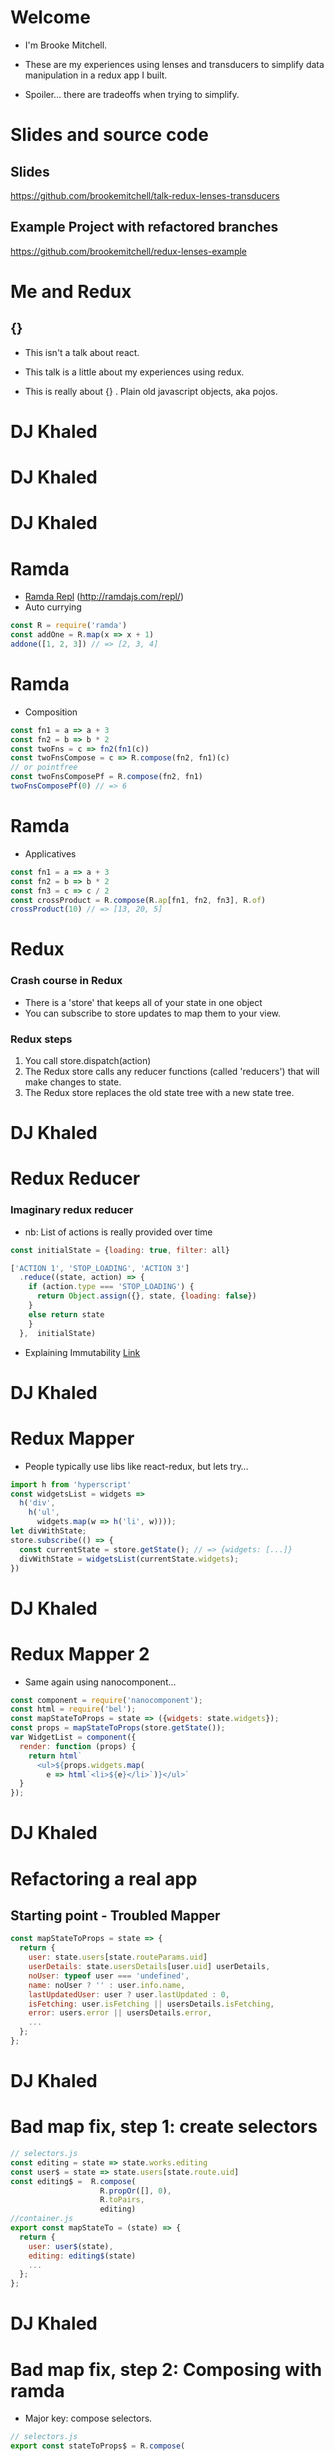 # #+LaTeX_CLASS_OPTIONS: [bigger]
#+latex_header: \mode<beamer>{\usetheme{metropolis}}
#+latex_header: \usemintedstyle{rainbow_dash}

* Welcome

  - I'm Brooke Mitchell. 

  - These are my experiences using lenses and transducers to simplify data manipulation in a redux app I built. 
    
  - Spoiler... there are tradeoffs when trying to simplify.

* Slides and source code
** Slides
   [[https://github.com/brookemitchell/talk-redux-lenses-transducers]]
** Example Project with refactored branches
   https://github.com/brookemitchell/redux-lenses-example
* Me and Redux
** {}

- This isn't a talk about react.

- This talk is a little about my experiences using redux. 

- This is really about {} . Plain old javascript objects, aka pojos.

* DJ Khaled
    #+ATTR_LATEX: width=\textwidth
    [[file:key3.jpg]]

* DJ Khaled
    # #+ATTR_LATEX: width=\textwidth
    [[file:khaled_imgs/keysbook.jpg]]
* DJ Khaled
  #+ATTR_LATEX: width=\textwidth
    [[file:keys_with_picture.jpg]]

* Ramda
- [[http://ramdajs.com/repl/?v=0.22.1][Ramda Repl]] (http://ramdajs.com/repl/)
- Auto currying
#+BEGIN_SRC js 
const R = require('ramda')
const addOne = R.map(x => x + 1)
addone([1, 2, 3]) // => [2, 3, 4]
#+END_SRC
* Ramda
- Composition
#+BEGIN_SRC js 
const fn1 = a => a + 3
const fn2 = b => b * 2
const twoFns = c => fn2(fn1(c))
const twoFnsCompose = c => R.compose(fn2, fn1)(c)
// or pointfree
const twoFnsComposePf = R.compose(fn2, fn1)
twoFnsComposePf(0) // => 6
#+END_SRC
* Ramda
- Applicatives
#+BEGIN_SRC js 
const fn1 = a => a + 3
const fn2 = b => b * 2
const fn3 = c => c / 2
const crossProduct = R.compose(R.ap[fn1, fn2, fn3], R.of)
crossProduct(10) // => [13, 20, 5]
#+END_SRC
* Redux
*** Crash course in Redux
    - There is a 'store' that keeps all of your state in one object 
    - You can subscribe to store updates to map them to your view. 
*** Redux steps
1) You call store.dispatch(action) 
2) The Redux store calls any reducer functions (called 'reducers') that will make changes to state.
3) The Redux store replaces the old state tree with a new state tree.

* DJ Khaled
    #+ATTR_LATEX: width=\textwidth
   [[file:khaled_imgs/1.jpg]]
* Redux Reducer
*** Imaginary redux reducer 
    - nb: List of actions is really provided over time
#+BEGIN_SRC js 
const initialState = {loading: true, filter: all}

['ACTION 1', 'STOP_LOADING', 'ACTION 3']
  .reduce((state, action) => {
    if (action.type === 'STOP_LOADING') {
      return Object.assign({}, state, {loading: false})
    }
    else return state
    }
  },  initialState)
#+END_SRC
    - Explaining Immutability [[https://medium.com/@roman01la/explaining-immutability-2aedc221b4c0][Link]]

* DJ Khaled
    #+ATTR_LATEX: width=\textwidth
    [[file:khaled_imgs/2.png]]
* Redux Mapper
  - People typically use libs like react-redux, but lets try...
#+BEGIN_SRC js 
import h from 'hyperscript'
const widgetsList = widgets => 
  h('div', 
    h('ul', 
      widgets.map(w => h('li', w))));
let divWithState;
store.subscribe(() => {
  const currentState = store.getState(); // => {widgets: [...]}
  divWithState = widgetsList(currentState.widgets);
})
#+END_SRC

* DJ Khaled
    #+ATTR_LATEX: width=\textwidth
    [[file:khaled_imgs/3.png]]
* Redux Mapper 2
  - Same again using nanocomponent...
#+BEGIN_SRC js 
const component = require('nanocomponent');
const html = require('bel');
const mapStateToProps = state => ({widgets: state.widgets});
const props = mapStateToProps(store.getState());
var WidgetList = component({
  render: function (props) {
    return html`
      <ul>${props.widgets.map(
        e => html`<li>${e}</li>`)}</ul>`
  }
});
#+END_SRC

* DJ Khaled
    #+ATTR_LATEX: width=\textwidth
    [[file:khaled_imgs/4.jpg]]
* Refactoring a real app
** Starting point - Troubled Mapper
#+BEGIN_SRC js 
const mapStateToProps = state => {
  return {
    user: state.users[state.routeParams.uid]
    userDetails: state.usersDetails[user.uid] userDetails,
    noUser: typeof user === 'undefined',
    name: noUser ? '' : user.info.name,
    lastUpdatedUser: user ? user.lastUpdated : 0,
    isFetching: user.isFetching || usersDetails.isFetching,
    error: users.error || usersDetails.error,
    ...
  };
};
#+END_SRC
  
* DJ Khaled
    #+ATTR_LATEX: width=\textwidth
    [[file:khaled_imgs/5.jpg]]
* Bad map fix, step 1: create selectors
#+BEGIN_SRC js
// selectors.js
const editing = state => state.works.editing
const user$ = state => state.users[state.route.uid]
const editing$ =  R.compose(
                    R.propOr([], 0),
                    R.toPairs,
                    editing)
//container.js
export const mapStateTo = (state) => {
  return {
    user: user$(state),
    editing: editing$(state)
    ...
  };
};
#+END_SRC

# - We could go further but good enough I say, at least these are easily composable and testable now. We could take this even further and create an uber selector that combines all the selectors. 

* DJ Khaled
    #+ATTR_LATEX: width=\textwidth
    [[file:khaled_imgs/6.jpg]]
* Bad map fix, step 2: Composing with ramda
- Major key: compose selectors.
#+BEGIN_SRC js 
// selectors.js
export const stateToProps$ = R.compose(
  R.zipObj(['user', 'error', 'editing']),
  R.ap([
    user$,
    error$,
    editing$
    ]),
  R.of,
)
//container.js
const mapStateToProps = stateToProps$(store.getState())
  #+END_SRC

* DJ Khaled
    #+ATTR_LATEX: width=\textwidth
    [[file:khaled_imgs/7.jpg]]
* Alternative Step 2: Reselect  
  - https://github.com/react/reselect
#+BEGIN_SRC js
import { createSelector } from 'reselect'
const isFetching = createSelector(
  [ user, userDetails ],
  (user, userDetails) => user.isFetching 
    || usersDetails.isFetching,
)

export const stateToProps$ = createSelector(
  [name$, userDetails$, error$, editing$],
  (name, userDetails, error, editing) => 
    ({name, userDetails, error, editing})
)
#+END_SRC

* DJ Khaled
    #+ATTR_LATEX: width=\textwidth
    [[file:khaled_imgs/8.png]]
* Alternative Step 2.5: Ramda Reselect  
- written by me! [http://npmjs.com/ernusame/ramda-reselect]
#+BEGIN_SRC js
const createSelector = (...fns) => 
  R.compose(
    R.apply(R.memoize(R.last(fns)))),
    R.ap(R.slice(0, -1, fns))
    R.of
  )

#+END_SRC

* Alternative Step 2.5: Ramda Reselect  
- Mapper looks better now.
#+BEGIN_SRC js
export const stateToProps$ = createSelector(
  name$, userDetails$, error$, editing$, 
  (name$, userDetails$, error$, editing$) =>  
    ({name, userDetails, error, editing})
)
#+END_SRC
* DJ Khaled
    #+ATTR_LATEX: width=\textwidth
    [[file:khaled_imgs/9.jpg]]
* Awkward reducer
 - Reducer for the roadworks editing app, 

  - This is the function for setting the new shape of the state called every time an 'action' is dispatched. 

#+BEGIN_SRC js 
export default function works(state = initialState, action) {
  switch (action.type) {
    case WORKS_FETCH_FAILED: {
      return {
        ...state,
        appState: "error",
        error: action.message
      };
    }
#+END_SRC

* Awkward reducer cont...
#+BEGIN_SRC js 
    case SET_TEXT: {
      const oldItem = state.works[
        action.changedEntry.id];
      const newItem = action.changedEntry[
        action.changedEntry.id];

      const mergedEntry = {
        works: {
          ...state.works,
          [action.changedEntry.id]: {
            ...oldItem,
            ...newItem
          }
        }
      };
#+END_SRC
* Awkward reducer cont...
#+BEGIN_SRC js 
      return {
        ...state,
        ...mergedEntry
      };
    }
    default:
      return state;
  }
}
#+END_SRC

* DJ Khaled
    #+ATTR_LATEX: width=\textwidth
    [[file:khaled_imgs/10.jpg]]
* Reducer refactor pt1.
  - I don't really like this.
    -- Separation of concerns RANT - MPJ's Musings - FunFunFunction #47
    https://www.youtube.com/watch?v=0ZNIQOO2sfA
#+BEGIN_SRC js 
function setText (state, action) {...}
export default function works(state = initialState, action) {
    ...
    case SET_TEXT: {
      setText(state, action)
    }
    ...
}
#+END_SRC
* DJ Khaled
    #+ATTR_LATEX: width=\textwidth
    [[file:khaled_imgs/11.jpg]]
* Reducer refactor pt2.
  - What if we could use selectors in reducers. Interchangable.
  - x this won't work. But suggests something bigger.
#+BEGIN_SRC js 
const editTextReducer = createSelector(
  state, editing$, 
  (state, editing) => Object.assign({}, state, {editing})
)

function works(state = initialState, action) {
    case SET_TEXT: 
      return editTextReducer(state)
      // x this doesn't work
      };
    }
}
#+END_SRC
* DJ Khaled
    #+ATTR_LATEX: width=\textwidth
    [[file:khaled_imgs/12.jpg]]
* Reducer refactor pt3. - Lenses!
- Now we can use the lens in both places!
#+BEGIN_SRC js 
// selector
const worksItemLens = R.lensPath(["works", id, key]);
// reducer
function works(state = initialState, action) {
    case SET_TEXT: {
      const { id, key, value } = action
      const worksItemLens = R.lensPath(["works", id, key]);
      return R.set(worksItemLens, value, state);
    }
}
#+END_SRC
* DJ Khaled
    #+ATTR_LATEX: width=\textwidth
    [[file:khaled_imgs/13.jpg]]
* Reducer refactor pt4. - Transducers!
- Didn't end up being useful.
- Check out transducers.js or ramdas transducer function. 
- Cool future use for complex text filters.
#+BEGIN_SRC js 
const t = require("transducers.js")
const xform =  t.compose(
        t.map(function(kv){return [kv[0], kv[1] + 10]}),
        t.map(function(kv){return [kv[0], kv[1] * 9]}),
        t.filter(function(kv){return kv[1] % 2 !== 0}),
       )
t.seq({ one: 1, two: 2, three: 3 }, xform);
// => {one: 99, three: 117}
#+END_SRC

* DJ Khaled
    #+ATTR_LATEX: width=\textwidth
    [[file:khaled_imgs/14.jpg]]
* Major Keys
  - The key is to have every key.
  - Don't play yourself.
  - Stay away from they.
  - Think about refactoring as a spectrum of abstraction. [[https://www.youtube.com/watch?v=mVVNJKv9esE][Cheng Lou - On the Spectrum of Abstraction]]
  - "Build things with knowledge and technique." [[https://www.youtube.com/watch?v=ubaX1Smg6pY&t=4282s][Alan Kay - Is it really "Complex"? Or did we just make it "Complicated"?]]
  - Compose and use basic tools. [[https://www.youtube.com/watch?v=FSbImq-uzFk][MPJ - Coding and Cooking]]

** Outro
  - Let's keep winning.

